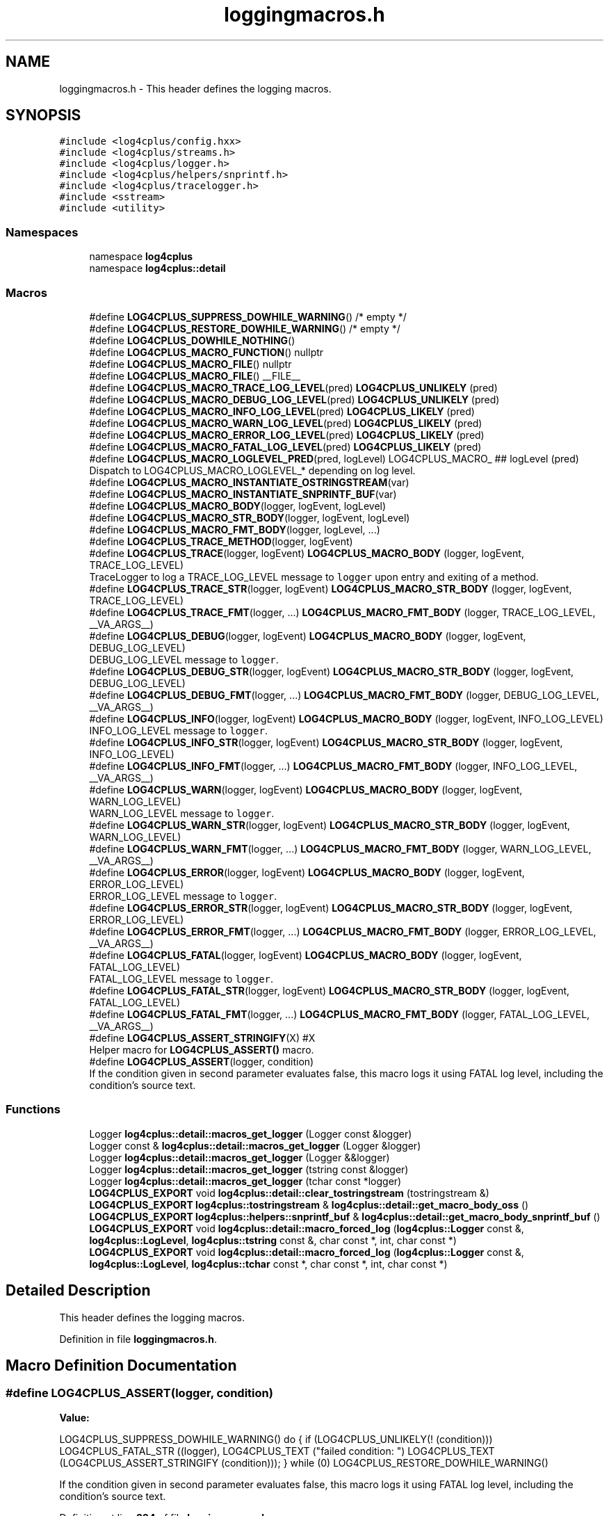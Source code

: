.TH "loggingmacros.h" 3 "Fri Sep 20 2024" "Version 2.1.0" "log4cplus" \" -*- nroff -*-
.ad l
.nh
.SH NAME
loggingmacros.h \- This header defines the logging macros\&.  

.SH SYNOPSIS
.br
.PP
\fC#include <log4cplus/config\&.hxx>\fP
.br
\fC#include <log4cplus/streams\&.h>\fP
.br
\fC#include <log4cplus/logger\&.h>\fP
.br
\fC#include <log4cplus/helpers/snprintf\&.h>\fP
.br
\fC#include <log4cplus/tracelogger\&.h>\fP
.br
\fC#include <sstream>\fP
.br
\fC#include <utility>\fP
.br

.SS "Namespaces"

.in +1c
.ti -1c
.RI "namespace \fBlog4cplus\fP"
.br
.ti -1c
.RI "namespace \fBlog4cplus::detail\fP"
.br
.in -1c
.SS "Macros"

.in +1c
.ti -1c
.RI "#define \fBLOG4CPLUS_SUPPRESS_DOWHILE_WARNING\fP()   /* empty */"
.br
.ti -1c
.RI "#define \fBLOG4CPLUS_RESTORE_DOWHILE_WARNING\fP()   /* empty */"
.br
.ti -1c
.RI "#define \fBLOG4CPLUS_DOWHILE_NOTHING\fP()"
.br
.ti -1c
.RI "#define \fBLOG4CPLUS_MACRO_FUNCTION\fP()   nullptr"
.br
.ti -1c
.RI "#define \fBLOG4CPLUS_MACRO_FILE\fP()   nullptr"
.br
.ti -1c
.RI "#define \fBLOG4CPLUS_MACRO_FILE\fP()   __FILE__"
.br
.ti -1c
.RI "#define \fBLOG4CPLUS_MACRO_TRACE_LOG_LEVEL\fP(pred)       \fBLOG4CPLUS_UNLIKELY\fP (pred)"
.br
.ti -1c
.RI "#define \fBLOG4CPLUS_MACRO_DEBUG_LOG_LEVEL\fP(pred)       \fBLOG4CPLUS_UNLIKELY\fP (pred)"
.br
.ti -1c
.RI "#define \fBLOG4CPLUS_MACRO_INFO_LOG_LEVEL\fP(pred)       \fBLOG4CPLUS_LIKELY\fP (pred)"
.br
.ti -1c
.RI "#define \fBLOG4CPLUS_MACRO_WARN_LOG_LEVEL\fP(pred)       \fBLOG4CPLUS_LIKELY\fP (pred)"
.br
.ti -1c
.RI "#define \fBLOG4CPLUS_MACRO_ERROR_LOG_LEVEL\fP(pred)       \fBLOG4CPLUS_LIKELY\fP (pred)"
.br
.ti -1c
.RI "#define \fBLOG4CPLUS_MACRO_FATAL_LOG_LEVEL\fP(pred)       \fBLOG4CPLUS_LIKELY\fP (pred)"
.br
.ti -1c
.RI "#define \fBLOG4CPLUS_MACRO_LOGLEVEL_PRED\fP(pred,  logLevel)       LOG4CPLUS_MACRO_ ## logLevel (pred)"
.br
.RI "Dispatch to LOG4CPLUS_MACRO_LOGLEVEL_* depending on log level\&. "
.ti -1c
.RI "#define \fBLOG4CPLUS_MACRO_INSTANTIATE_OSTRINGSTREAM\fP(var)"
.br
.ti -1c
.RI "#define \fBLOG4CPLUS_MACRO_INSTANTIATE_SNPRINTF_BUF\fP(var)"
.br
.ti -1c
.RI "#define \fBLOG4CPLUS_MACRO_BODY\fP(logger,  logEvent,  logLevel)"
.br
.ti -1c
.RI "#define \fBLOG4CPLUS_MACRO_STR_BODY\fP(logger,  logEvent,  logLevel)"
.br
.ti -1c
.RI "#define \fBLOG4CPLUS_MACRO_FMT_BODY\fP(logger,  logLevel, \&.\&.\&.)"
.br
.ti -1c
.RI "#define \fBLOG4CPLUS_TRACE_METHOD\fP(logger,  logEvent)"
.br
.ti -1c
.RI "#define \fBLOG4CPLUS_TRACE\fP(logger,  logEvent)       \fBLOG4CPLUS_MACRO_BODY\fP (logger, logEvent, TRACE_LOG_LEVEL)"
.br
.RI "TraceLogger to log a TRACE_LOG_LEVEL message to \fClogger\fP upon entry and exiting of a method\&. "
.ti -1c
.RI "#define \fBLOG4CPLUS_TRACE_STR\fP(logger,  logEvent)       \fBLOG4CPLUS_MACRO_STR_BODY\fP (logger, logEvent, TRACE_LOG_LEVEL)"
.br
.ti -1c
.RI "#define \fBLOG4CPLUS_TRACE_FMT\fP(logger, \&.\&.\&.)       \fBLOG4CPLUS_MACRO_FMT_BODY\fP (logger, TRACE_LOG_LEVEL, __VA_ARGS__)"
.br
.ti -1c
.RI "#define \fBLOG4CPLUS_DEBUG\fP(logger,  logEvent)       \fBLOG4CPLUS_MACRO_BODY\fP (logger, logEvent, DEBUG_LOG_LEVEL)"
.br
.RI "DEBUG_LOG_LEVEL message to \fClogger\fP\&. "
.ti -1c
.RI "#define \fBLOG4CPLUS_DEBUG_STR\fP(logger,  logEvent)       \fBLOG4CPLUS_MACRO_STR_BODY\fP (logger, logEvent, DEBUG_LOG_LEVEL)"
.br
.ti -1c
.RI "#define \fBLOG4CPLUS_DEBUG_FMT\fP(logger, \&.\&.\&.)       \fBLOG4CPLUS_MACRO_FMT_BODY\fP (logger, DEBUG_LOG_LEVEL, __VA_ARGS__)"
.br
.ti -1c
.RI "#define \fBLOG4CPLUS_INFO\fP(logger,  logEvent)       \fBLOG4CPLUS_MACRO_BODY\fP (logger, logEvent, INFO_LOG_LEVEL)"
.br
.RI "INFO_LOG_LEVEL message to \fClogger\fP\&. "
.ti -1c
.RI "#define \fBLOG4CPLUS_INFO_STR\fP(logger,  logEvent)       \fBLOG4CPLUS_MACRO_STR_BODY\fP (logger, logEvent, INFO_LOG_LEVEL)"
.br
.ti -1c
.RI "#define \fBLOG4CPLUS_INFO_FMT\fP(logger, \&.\&.\&.)       \fBLOG4CPLUS_MACRO_FMT_BODY\fP (logger, INFO_LOG_LEVEL, __VA_ARGS__)"
.br
.ti -1c
.RI "#define \fBLOG4CPLUS_WARN\fP(logger,  logEvent)       \fBLOG4CPLUS_MACRO_BODY\fP (logger, logEvent, WARN_LOG_LEVEL)"
.br
.RI "WARN_LOG_LEVEL message to \fClogger\fP\&. "
.ti -1c
.RI "#define \fBLOG4CPLUS_WARN_STR\fP(logger,  logEvent)       \fBLOG4CPLUS_MACRO_STR_BODY\fP (logger, logEvent, WARN_LOG_LEVEL)"
.br
.ti -1c
.RI "#define \fBLOG4CPLUS_WARN_FMT\fP(logger, \&.\&.\&.)       \fBLOG4CPLUS_MACRO_FMT_BODY\fP (logger, WARN_LOG_LEVEL, __VA_ARGS__)"
.br
.ti -1c
.RI "#define \fBLOG4CPLUS_ERROR\fP(logger,  logEvent)       \fBLOG4CPLUS_MACRO_BODY\fP (logger, logEvent, ERROR_LOG_LEVEL)"
.br
.RI "ERROR_LOG_LEVEL message to \fClogger\fP\&. "
.ti -1c
.RI "#define \fBLOG4CPLUS_ERROR_STR\fP(logger,  logEvent)       \fBLOG4CPLUS_MACRO_STR_BODY\fP (logger, logEvent, ERROR_LOG_LEVEL)"
.br
.ti -1c
.RI "#define \fBLOG4CPLUS_ERROR_FMT\fP(logger, \&.\&.\&.)       \fBLOG4CPLUS_MACRO_FMT_BODY\fP (logger, ERROR_LOG_LEVEL, __VA_ARGS__)"
.br
.ti -1c
.RI "#define \fBLOG4CPLUS_FATAL\fP(logger,  logEvent)       \fBLOG4CPLUS_MACRO_BODY\fP (logger, logEvent, FATAL_LOG_LEVEL)"
.br
.RI "FATAL_LOG_LEVEL message to \fClogger\fP\&. "
.ti -1c
.RI "#define \fBLOG4CPLUS_FATAL_STR\fP(logger,  logEvent)       \fBLOG4CPLUS_MACRO_STR_BODY\fP (logger, logEvent, FATAL_LOG_LEVEL)"
.br
.ti -1c
.RI "#define \fBLOG4CPLUS_FATAL_FMT\fP(logger, \&.\&.\&.)       \fBLOG4CPLUS_MACRO_FMT_BODY\fP (logger, FATAL_LOG_LEVEL, __VA_ARGS__)"
.br
.ti -1c
.RI "#define \fBLOG4CPLUS_ASSERT_STRINGIFY\fP(X)   #X"
.br
.RI "Helper macro for \fBLOG4CPLUS_ASSERT()\fP macro\&. "
.ti -1c
.RI "#define \fBLOG4CPLUS_ASSERT\fP(logger,  condition)"
.br
.RI "If the condition given in second parameter evaluates false, this macro logs it using FATAL log level, including the condition's source text\&. "
.in -1c
.SS "Functions"

.in +1c
.ti -1c
.RI "Logger \fBlog4cplus::detail::macros_get_logger\fP (Logger const &logger)"
.br
.ti -1c
.RI "Logger const & \fBlog4cplus::detail::macros_get_logger\fP (Logger &logger)"
.br
.ti -1c
.RI "Logger \fBlog4cplus::detail::macros_get_logger\fP (Logger &&logger)"
.br
.ti -1c
.RI "Logger \fBlog4cplus::detail::macros_get_logger\fP (tstring const &logger)"
.br
.ti -1c
.RI "Logger \fBlog4cplus::detail::macros_get_logger\fP (tchar const *logger)"
.br
.ti -1c
.RI "\fBLOG4CPLUS_EXPORT\fP void \fBlog4cplus::detail::clear_tostringstream\fP (tostringstream &)"
.br
.ti -1c
.RI "\fBLOG4CPLUS_EXPORT\fP \fBlog4cplus::tostringstream\fP & \fBlog4cplus::detail::get_macro_body_oss\fP ()"
.br
.ti -1c
.RI "\fBLOG4CPLUS_EXPORT\fP \fBlog4cplus::helpers::snprintf_buf\fP & \fBlog4cplus::detail::get_macro_body_snprintf_buf\fP ()"
.br
.ti -1c
.RI "\fBLOG4CPLUS_EXPORT\fP void \fBlog4cplus::detail::macro_forced_log\fP (\fBlog4cplus::Logger\fP const &, \fBlog4cplus::LogLevel\fP, \fBlog4cplus::tstring\fP const &, char const *, int, char const *)"
.br
.ti -1c
.RI "\fBLOG4CPLUS_EXPORT\fP void \fBlog4cplus::detail::macro_forced_log\fP (\fBlog4cplus::Logger\fP const &, \fBlog4cplus::LogLevel\fP, \fBlog4cplus::tchar\fP const *, char const *, int, char const *)"
.br
.in -1c
.SH "Detailed Description"
.PP 
This header defines the logging macros\&. 


.PP
Definition in file \fBloggingmacros\&.h\fP\&.
.SH "Macro Definition Documentation"
.PP 
.SS "#define LOG4CPLUS_ASSERT(logger, condition)"
\fBValue:\fP
.PP
.nf
    LOG4CPLUS_SUPPRESS_DOWHILE_WARNING()                                \
    do {                                                                \
        if (LOG4CPLUS_UNLIKELY(! (condition)))                          \
            LOG4CPLUS_FATAL_STR ((logger),                              \
                LOG4CPLUS_TEXT ("failed condition: ")                   \
                LOG4CPLUS_TEXT (LOG4CPLUS_ASSERT_STRINGIFY (condition))); \
    } while (0)                                                         \
    LOG4CPLUS_RESTORE_DOWHILE_WARNING()
.fi
.PP
If the condition given in second parameter evaluates false, this macro logs it using FATAL log level, including the condition's source text\&. 
.PP
Definition at line \fB394\fP of file \fBloggingmacros\&.h\fP\&.
.SS "#define LOG4CPLUS_ASSERT_STRINGIFY(X)   #X"

.PP
Helper macro for \fBLOG4CPLUS_ASSERT()\fP macro\&. 
.PP
Definition at line \fB389\fP of file \fBloggingmacros\&.h\fP\&.
.SS "#define LOG4CPLUS_DEBUG(logger, logEvent)       \fBLOG4CPLUS_MACRO_BODY\fP (logger, logEvent, DEBUG_LOG_LEVEL)"

.PP
DEBUG_LOG_LEVEL message to \fClogger\fP\&. \fClogEvent\fP will be streamed into an \fCostream\fP\&. 
.PP
Definition at line \fB294\fP of file \fBloggingmacros\&.h\fP\&.
.SS "#define LOG4CPLUS_DEBUG_FMT(logger,  \&.\&.\&.)       \fBLOG4CPLUS_MACRO_FMT_BODY\fP (logger, DEBUG_LOG_LEVEL, __VA_ARGS__)"

.PP
Definition at line \fB298\fP of file \fBloggingmacros\&.h\fP\&.
.SS "#define LOG4CPLUS_DEBUG_STR(logger, logEvent)       \fBLOG4CPLUS_MACRO_STR_BODY\fP (logger, logEvent, DEBUG_LOG_LEVEL)"

.PP
Definition at line \fB296\fP of file \fBloggingmacros\&.h\fP\&.
.SS "#define LOG4CPLUS_DOWHILE_NOTHING()"
\fBValue:\fP
.PP
.nf
    LOG4CPLUS_SUPPRESS_DOWHILE_WARNING()            \
    do { } while (0)                                \
    LOG4CPLUS_RESTORE_DOWHILE_WARNING()
.fi
.PP
Definition at line \fB56\fP of file \fBloggingmacros\&.h\fP\&.
.SS "#define LOG4CPLUS_ERROR(logger, logEvent)       \fBLOG4CPLUS_MACRO_BODY\fP (logger, logEvent, ERROR_LOG_LEVEL)"

.PP
ERROR_LOG_LEVEL message to \fClogger\fP\&. \fClogEvent\fP will be streamed into an \fCostream\fP\&. 
.PP
Definition at line \fB354\fP of file \fBloggingmacros\&.h\fP\&.
.SS "#define LOG4CPLUS_ERROR_FMT(logger,  \&.\&.\&.)       \fBLOG4CPLUS_MACRO_FMT_BODY\fP (logger, ERROR_LOG_LEVEL, __VA_ARGS__)"

.PP
Definition at line \fB358\fP of file \fBloggingmacros\&.h\fP\&.
.SS "#define LOG4CPLUS_ERROR_STR(logger, logEvent)       \fBLOG4CPLUS_MACRO_STR_BODY\fP (logger, logEvent, ERROR_LOG_LEVEL)"

.PP
Definition at line \fB356\fP of file \fBloggingmacros\&.h\fP\&.
.SS "#define LOG4CPLUS_FATAL(logger, logEvent)       \fBLOG4CPLUS_MACRO_BODY\fP (logger, logEvent, FATAL_LOG_LEVEL)"

.PP
FATAL_LOG_LEVEL message to \fClogger\fP\&. \fClogEvent\fP will be streamed into an \fCostream\fP\&. 
.PP
Definition at line \fB374\fP of file \fBloggingmacros\&.h\fP\&.
.SS "#define LOG4CPLUS_FATAL_FMT(logger,  \&.\&.\&.)       \fBLOG4CPLUS_MACRO_FMT_BODY\fP (logger, FATAL_LOG_LEVEL, __VA_ARGS__)"

.PP
Definition at line \fB378\fP of file \fBloggingmacros\&.h\fP\&.
.SS "#define LOG4CPLUS_FATAL_STR(logger, logEvent)       \fBLOG4CPLUS_MACRO_STR_BODY\fP (logger, logEvent, FATAL_LOG_LEVEL)"

.PP
Definition at line \fB376\fP of file \fBloggingmacros\&.h\fP\&.
.SS "#define LOG4CPLUS_INFO(logger, logEvent)       \fBLOG4CPLUS_MACRO_BODY\fP (logger, logEvent, INFO_LOG_LEVEL)"

.PP
INFO_LOG_LEVEL message to \fClogger\fP\&. \fClogEvent\fP will be streamed into an \fCostream\fP\&. 
.PP
Definition at line \fB314\fP of file \fBloggingmacros\&.h\fP\&.
.SS "#define LOG4CPLUS_INFO_FMT(logger,  \&.\&.\&.)       \fBLOG4CPLUS_MACRO_FMT_BODY\fP (logger, INFO_LOG_LEVEL, __VA_ARGS__)"

.PP
Definition at line \fB318\fP of file \fBloggingmacros\&.h\fP\&.
.SS "#define LOG4CPLUS_INFO_STR(logger, logEvent)       \fBLOG4CPLUS_MACRO_STR_BODY\fP (logger, logEvent, INFO_LOG_LEVEL)"

.PP
Definition at line \fB316\fP of file \fBloggingmacros\&.h\fP\&.
.SS "#define LOG4CPLUS_MACRO_BODY(logger, logEvent, logLevel)"
\fBValue:\fP
.PP
.nf
    LOG4CPLUS_SUPPRESS_DOWHILE_WARNING()                                \
    do {                                                                \
        log4cplus::Logger const & _l                                    \
            = log4cplus::detail::macros_get_logger (logger);            \
        if (LOG4CPLUS_MACRO_LOGLEVEL_PRED (                             \
                _l\&.isEnabledFor (log4cplus::logLevel), logLevel)) {     \
            LOG4CPLUS_MACRO_INSTANTIATE_OSTRINGSTREAM (_log4cplus_buf); \
            _log4cplus_buf << logEvent;                                 \\
            log4cplus::detail::macro_forced_log (_l,                    \
                log4cplus::logLevel, _log4cplus_buf\&.str(),              \
                LOG4CPLUS_MACRO_FILE (), __LINE__,                      \
                LOG4CPLUS_MACRO_FUNCTION ());                           \
        }                                                               \
    } while (0)                                                         \
    LOG4CPLUS_RESTORE_DOWHILE_WARNING()
.fi
.PP
Definition at line \fB211\fP of file \fBloggingmacros\&.h\fP\&.
.SS "#define LOG4CPLUS_MACRO_DEBUG_LOG_LEVEL(pred)       \fBLOG4CPLUS_UNLIKELY\fP (pred)"

.PP
Definition at line \fB173\fP of file \fBloggingmacros\&.h\fP\&.
.SS "#define LOG4CPLUS_MACRO_ERROR_LOG_LEVEL(pred)       \fBLOG4CPLUS_LIKELY\fP (pred)"

.PP
Definition at line \fB179\fP of file \fBloggingmacros\&.h\fP\&.
.SS "#define LOG4CPLUS_MACRO_FATAL_LOG_LEVEL(pred)       \fBLOG4CPLUS_LIKELY\fP (pred)"

.PP
Definition at line \fB181\fP of file \fBloggingmacros\&.h\fP\&.
.SS "#define LOG4CPLUS_MACRO_FILE()   nullptr"

.PP
Definition at line \fB165\fP of file \fBloggingmacros\&.h\fP\&.
.SS "#define LOG4CPLUS_MACRO_FILE()   __FILE__"

.PP
Definition at line \fB165\fP of file \fBloggingmacros\&.h\fP\&.
.SS "#define LOG4CPLUS_MACRO_FMT_BODY(logger, logLevel,  \&.\&.\&.)"
\fBValue:\fP
.PP
.nf
    LOG4CPLUS_SUPPRESS_DOWHILE_WARNING()                                \
    do {                                                                \
        log4cplus::Logger const & _l                                    \
            = log4cplus::detail::macros_get_logger (logger);            \
        if (LOG4CPLUS_MACRO_LOGLEVEL_PRED (                             \
                _l\&.isEnabledFor (log4cplus::logLevel), logLevel)) {     \
            LOG4CPLUS_MACRO_INSTANTIATE_SNPRINTF_BUF (_snpbuf);         \\
            log4cplus::tchar const * _logEvent                          \
                = _snpbuf\&.print (__VA_ARGS__);                          \\
            log4cplus::detail::macro_forced_log (_l,                    \
                log4cplus::logLevel, _logEvent,                         \
                LOG4CPLUS_MACRO_FILE (), __LINE__,                      \
                LOG4CPLUS_MACRO_FUNCTION ());                           \
        }                                                               \
    } while(0)                                                          \
    LOG4CPLUS_RESTORE_DOWHILE_WARNING()
.fi
.PP
Definition at line \fB244\fP of file \fBloggingmacros\&.h\fP\&.
.SS "#define LOG4CPLUS_MACRO_FUNCTION()   nullptr"

.PP
Definition at line \fB144\fP of file \fBloggingmacros\&.h\fP\&.
.SS "#define LOG4CPLUS_MACRO_INFO_LOG_LEVEL(pred)       \fBLOG4CPLUS_LIKELY\fP (pred)"

.PP
Definition at line \fB175\fP of file \fBloggingmacros\&.h\fP\&.
.SS "#define LOG4CPLUS_MACRO_INSTANTIATE_OSTRINGSTREAM(var)"
\fBValue:\fP
.PP
.nf
    log4cplus::tostringstream & var                         \
        = log4cplus::detail::get_macro_body_oss ()
.fi
.PP
Definition at line \fB200\fP of file \fBloggingmacros\&.h\fP\&.
.SS "#define LOG4CPLUS_MACRO_INSTANTIATE_SNPRINTF_BUF(var)"
\fBValue:\fP
.PP
.nf
    log4cplus::helpers::snprintf_buf & var                  \
        = log4cplus::detail::get_macro_body_snprintf_buf ()
.fi
.PP
Definition at line \fB204\fP of file \fBloggingmacros\&.h\fP\&.
.SS "#define LOG4CPLUS_MACRO_LOGLEVEL_PRED(pred, logLevel)       LOG4CPLUS_MACRO_ ## logLevel (pred)"

.PP
Dispatch to LOG4CPLUS_MACRO_LOGLEVEL_* depending on log level\&. 
.PP
Definition at line \fB186\fP of file \fBloggingmacros\&.h\fP\&.
.SS "#define LOG4CPLUS_MACRO_STR_BODY(logger, logEvent, logLevel)"
\fBValue:\fP
.PP
.nf
    LOG4CPLUS_SUPPRESS_DOWHILE_WARNING()                                \
    do {                                                                \
        log4cplus::Logger const & _l                                    \
            = log4cplus::detail::macros_get_logger (logger);            \
        if (LOG4CPLUS_MACRO_LOGLEVEL_PRED (                             \
                _l\&.isEnabledFor (log4cplus::logLevel), logLevel)) {     \\
            log4cplus::detail::macro_forced_log (_l,                    \
                log4cplus::logLevel, logEvent,                          \
                LOG4CPLUS_MACRO_FILE (), __LINE__,                      \
                LOG4CPLUS_MACRO_FUNCTION ());                           \
        }                                                               \
    } while(0)                                                          \
    LOG4CPLUS_RESTORE_DOWHILE_WARNING()
.fi
.PP
Definition at line \fB229\fP of file \fBloggingmacros\&.h\fP\&.
.SS "#define LOG4CPLUS_MACRO_TRACE_LOG_LEVEL(pred)       \fBLOG4CPLUS_UNLIKELY\fP (pred)"

.PP
Definition at line \fB171\fP of file \fBloggingmacros\&.h\fP\&.
.SS "#define LOG4CPLUS_MACRO_WARN_LOG_LEVEL(pred)       \fBLOG4CPLUS_LIKELY\fP (pred)"

.PP
Definition at line \fB177\fP of file \fBloggingmacros\&.h\fP\&.
.SS "#define LOG4CPLUS_RESTORE_DOWHILE_WARNING()   /* empty */"

.PP
Definition at line \fB52\fP of file \fBloggingmacros\&.h\fP\&.
.SS "#define LOG4CPLUS_SUPPRESS_DOWHILE_WARNING()   /* empty */"

.PP
Definition at line \fB51\fP of file \fBloggingmacros\&.h\fP\&.
.SS "#define LOG4CPLUS_TRACE(logger, logEvent)       \fBLOG4CPLUS_MACRO_BODY\fP (logger, logEvent, TRACE_LOG_LEVEL)"

.PP
TraceLogger to log a TRACE_LOG_LEVEL message to \fClogger\fP upon entry and exiting of a method\&. \fClogEvent\fP will be streamed into an \fCostream\fP\&. 
.PP
Definition at line \fB273\fP of file \fBloggingmacros\&.h\fP\&.
.SS "#define LOG4CPLUS_TRACE_FMT(logger,  \&.\&.\&.)       \fBLOG4CPLUS_MACRO_FMT_BODY\fP (logger, TRACE_LOG_LEVEL, __VA_ARGS__)"

.PP
Definition at line \fB277\fP of file \fBloggingmacros\&.h\fP\&.
.SS "#define LOG4CPLUS_TRACE_METHOD(logger, logEvent)"
\fBValue:\fP
.PP
.nf
    log4cplus::TraceLogger _log4cplus_trace_logger(logger, logEvent,    \
        LOG4CPLUS_MACRO_FILE (), __LINE__,                              \
        LOG4CPLUS_MACRO_FUNCTION ());
.fi
.PP
Definition at line \fB269\fP of file \fBloggingmacros\&.h\fP\&.
.SS "#define LOG4CPLUS_TRACE_STR(logger, logEvent)       \fBLOG4CPLUS_MACRO_STR_BODY\fP (logger, logEvent, TRACE_LOG_LEVEL)"

.PP
Definition at line \fB275\fP of file \fBloggingmacros\&.h\fP\&.
.SS "#define LOG4CPLUS_WARN(logger, logEvent)       \fBLOG4CPLUS_MACRO_BODY\fP (logger, logEvent, WARN_LOG_LEVEL)"

.PP
WARN_LOG_LEVEL message to \fClogger\fP\&. \fClogEvent\fP will be streamed into an \fCostream\fP\&. 
.PP
Definition at line \fB334\fP of file \fBloggingmacros\&.h\fP\&.
.SS "#define LOG4CPLUS_WARN_FMT(logger,  \&.\&.\&.)       \fBLOG4CPLUS_MACRO_FMT_BODY\fP (logger, WARN_LOG_LEVEL, __VA_ARGS__)"

.PP
Definition at line \fB338\fP of file \fBloggingmacros\&.h\fP\&.
.SS "#define LOG4CPLUS_WARN_STR(logger, logEvent)       \fBLOG4CPLUS_MACRO_STR_BODY\fP (logger, logEvent, WARN_LOG_LEVEL)"

.PP
Definition at line \fB336\fP of file \fBloggingmacros\&.h\fP\&.
.SH "Author"
.PP 
Generated automatically by Doxygen for log4cplus from the source code\&.
